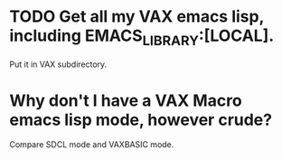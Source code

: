 * TODO Get all my VAX emacs lisp, including EMACS_LIBRARY:[LOCAL].
  Put it in VAX subdirectory.
* Why don't I have a VAX Macro emacs lisp mode, however crude? 
  Compare SDCL mode and VAXBASIC mode.
